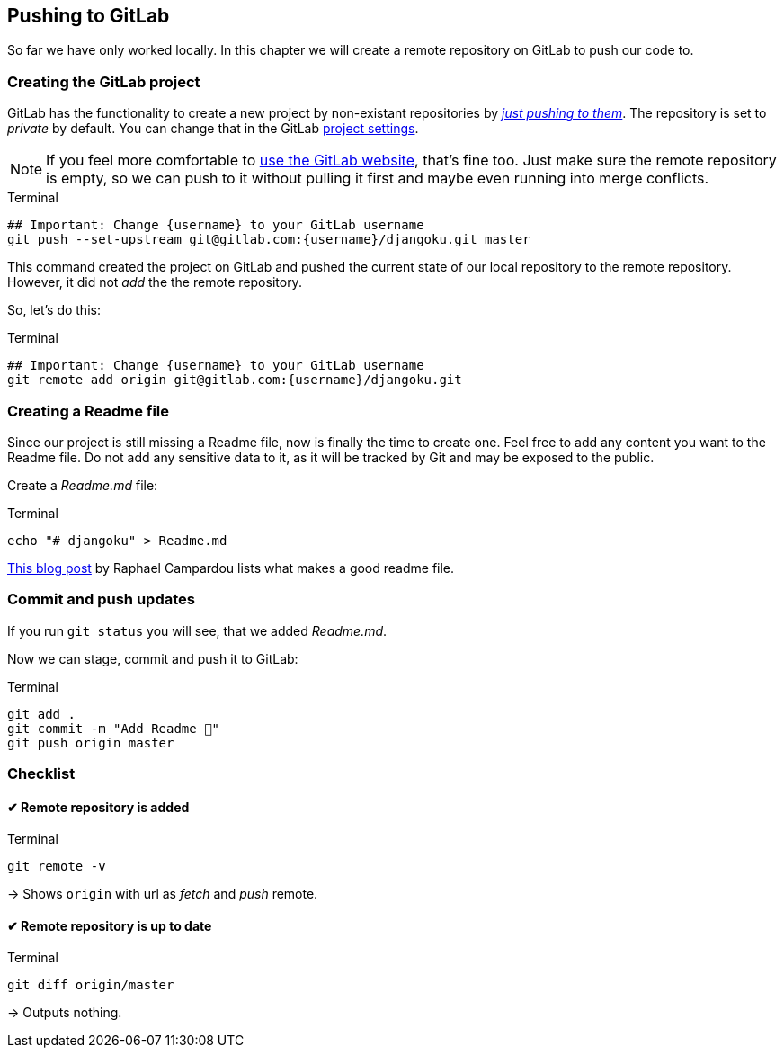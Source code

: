 == Pushing to GitLab

So far we have only worked locally.
In this chapter we will create a remote repository on GitLab to push our code to.

=== Creating the GitLab project

GitLab has the functionality to create a new project by non-existant repositories by https://docs.gitlab.com/ee/gitlab-basics/create-project.html#push-to-create-a-new-project[_just pushing to them_].
The repository is set to _private_ by default.
You can change that in the GitLab https://docs.gitlab.com/ee/public_access/public_access.html#how-to-change-project-visibility[project settings].

[NOTE]
If you feel more comfortable to https://docs.gitlab.com/ee/gitlab-basics/create-project.html#push-to-create-a-new-project[use the GitLab website], that’s fine too.
Just make sure the remote repository is empty, so we can push to it without  pulling it first and maybe even running into merge conflicts.

.Terminal
[source, shell]
----
## Important: Change {username} to your GitLab username
git push --set-upstream git@gitlab.com:{username}/djangoku.git master
----

This command created the project on GitLab and pushed the current state of our local repository to the remote repository.
However, it did not _add_ the the remote repository.

So, let’s do this:

.Terminal
[source, shell]
----
## Important: Change {username} to your GitLab username
git remote add origin git@gitlab.com:{username}/djangoku.git
----

=== Creating a Readme file

Since our project is still missing a Readme file, now is finally the time to create one.
Feel free to add any content you want to the Readme file.
Do not add any sensitive data to it, as it will be tracked by Git and may be exposed to the public.

Create a _Readme.md_ file:

.Terminal
[source, shell]
----
echo "# djangoku" > Readme.md
----

[INFO]
https://reinteractive.com/posts/137-on-the-importance-of-a-readme[This blog post] by Raphael Campardou lists what makes a good readme file.

=== Commit and push updates

If you run `git status` you will see, that we added _Readme.md_.

Now we can stage, commit and push it to GitLab:

.Terminal
[source, shell]
----
git add .
git commit -m "Add Readme 🐌"
git push origin master
----

=== Checklist

====  ✔︎ Remote repository is added

.Terminal
[source, shell]
----
git remote -v
----
-> Shows `origin` with url as _fetch_ and _push_  remote.

====  ✔︎ Remote repository is up to date

.Terminal
[source, shell]
----
git diff origin/master
----
-> Outputs nothing.

